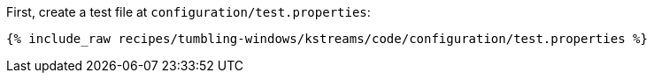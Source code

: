 First, create a test file at `configuration/test.properties`:

+++++
<pre class="snippet"><code class="shell">{% include_raw recipes/tumbling-windows/kstreams/code/configuration/test.properties %}</code></pre>
+++++